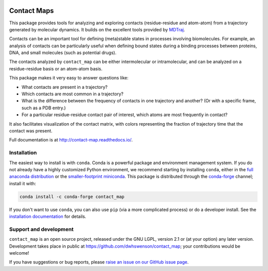 |Documentation Status| |Linux Build Status| |Windows Build status|
|Coverage Status| |PyPI| |conda-forge|

|Codacy Badge| |Maintainability|

Contact Maps
============

This package provides tools for analyzing and exploring contacts
(residue-residue and atom-atom) from a trajectory generated by molecular
dynamics. It builds on the excellent tools provided by
`MDTraj <http://mdtraj.org>`__.

Contacts can be an important tool for defining (meta)stable states in
processes involving biomolecules. For example, an analysis of contacts
can be particularly useful when defining bound states during a binding
processes between proteins, DNA, and small molecules (such as potential
drugs).

The contacts analyzed by ``contact_map`` can be either intermolecular or
intramolecular, and can be analyzed on a residue-residue basis or an
atom-atom basis.

This package makes it very easy to answer questions like:

-  What contacts are present in a trajectory?
-  Which contacts are most common in a trajectory?
-  What is the difference between the frequency of contacts in one
   trajectory and another? (Or with a specific frame, such as a PDB
   entry.)
-  For a particular residue-residue contact pair of interest, which
   atoms are most frequently in contact?

It also facilitates visualization of the contact matrix, with colors
representing the fraction of trajectory time that the contact was
present.

Full documentation is at http://contact-map.readthedocs.io/.

Installation
------------

The easiest way to install is with ``conda``. Conda is a powerful
package and environment management system. If you do not already have a
highly customized Python environment, we recommend starting by
installing ``conda``, either in the `full anaconda
distribution <https://www.anaconda.com/download/>`__ or the
`smaller-footprint miniconda <https://conda.io/miniconda.html>`__. This
package is distributed through the
`conda-forge <http://conda-forge.org>`__ channel; install it with:

.. code:: bash

    conda install -c conda-forge contact_map

If you don't want to use ``conda``, you can also use ``pip`` (via a more
complicated process) or do a developer install. See the `installation
documentation <http://contact-map.readthedocs.io/en/latest/installing.html>`__
for details.

Support and development
-----------------------

``contact_map`` is an open source project, released under the GNU LGPL,
version 2.1 or (at your option) any later version. Development takes
place in public at https://github.com/dwhswenson/contact\_map; your
contributions would be welcome!

If you have suggestions or bug reports, please `raise an issue on our
GitHub issue page <https://github.com/dwhswenson/contact_map/issues>`__.

.. |Documentation Status| image:: https://readthedocs.org/projects/contact-map/badge/?version=latest
   :target: http://contact-map.readthedocs.io/en/latest/?badge=latest
.. |Linux Build Status| image:: https://travis-ci.org/dwhswenson/contact_map.svg?branch=master
   :target: https://travis-ci.org/dwhswenson/contact_map
.. |Windows Build status| image:: https://ci.appveyor.com/api/projects/status/em3fo96sjrg2vmcc/branch/master?svg=true
   :target: https://ci.appveyor.com/project/dwhswenson/contact-map/branch/master
.. |Coverage Status| image:: https://coveralls.io/repos/github/dwhswenson/contact_map/badge.svg?branch=master
   :target: https://coveralls.io/github/dwhswenson/contact_map?branch=master
.. |PyPI| image:: https://img.shields.io/pypi/v/contact-map.svg
   :target: https://pypi.python.org/pypi/contact-map/
.. |conda-forge| image:: https://img.shields.io/conda/v/conda-forge/contact_map.svg
   :target: https://github.com/conda-forge/contact_map-feedstock
.. |Codacy Badge| image:: https://api.codacy.com/project/badge/Grade/f7f3cf53698e4655ac8895f13fa5dea6
   :target: https://www.codacy.com/app/dwhswenson/contact_map?utm_source=github.com&utm_medium=referral&utm_content=dwhswenson/contact_map&utm_campaign=Badge_Grade
.. |Maintainability| image:: https://api.codeclimate.com/v1/badges/84768756d594176d8da6/maintainability
   :target: https://codeclimate.com/github/dwhswenson/contact_map/maintainability


